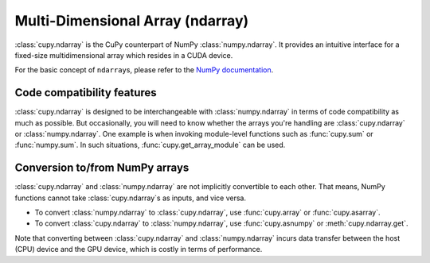 Multi-Dimensional Array (ndarray)
=================================

:class:`cupy.ndarray` is the CuPy counterpart of NumPy :class:`numpy.ndarray`.
It provides an intuitive interface for a fixed-size multidimensional array which resides
in a CUDA device.

For the basic concept of ``ndarray``\s, please refer to the `NumPy documentation <https://docs.scipy.org/doc/numpy/reference/arrays.ndarray.html>`_.


.. autosummary::
   :toctree: generated/
   :nosignatures:

   cupy.ndarray


Code compatibility features
---------------------------

:class:`cupy.ndarray` is designed to be interchangeable with :class:`numpy.ndarray` in terms of code compatibility as much as possible.
But occasionally, you will need to know whether the arrays you're handling are :class:`cupy.ndarray` or :class:`numpy.ndarray`.
One example is when invoking module-level functions such as :func:`cupy.sum` or :func:`numpy.sum`.
In such situations, :func:`cupy.get_array_module` can be used.

.. autosummary::
   :toctree: generated/
   :nosignatures:

   cupy.get_array_module
   cupyx.scipy.get_array_module


Conversion to/from NumPy arrays
-------------------------------

:class:`cupy.ndarray` and :class:`numpy.ndarray` are not implicitly convertible to each other.
That means, NumPy functions cannot take :class:`cupy.ndarray`\s as inputs, and vice versa.

- To convert :class:`numpy.ndarray` to :class:`cupy.ndarray`, use :func:`cupy.array` or :func:`cupy.asarray`.
- To convert :class:`cupy.ndarray` to :class:`numpy.ndarray`, use :func:`cupy.asnumpy` or :meth:`cupy.ndarray.get`.

Note that converting between :class:`cupy.ndarray` and :class:`numpy.ndarray` incurs data transfer between
the host (CPU) device and the GPU device, which is costly in terms of performance.


.. autosummary::
   :toctree: generated/
   :nosignatures:

   cupy.array
   cupy.asarray
   cupy.asnumpy

